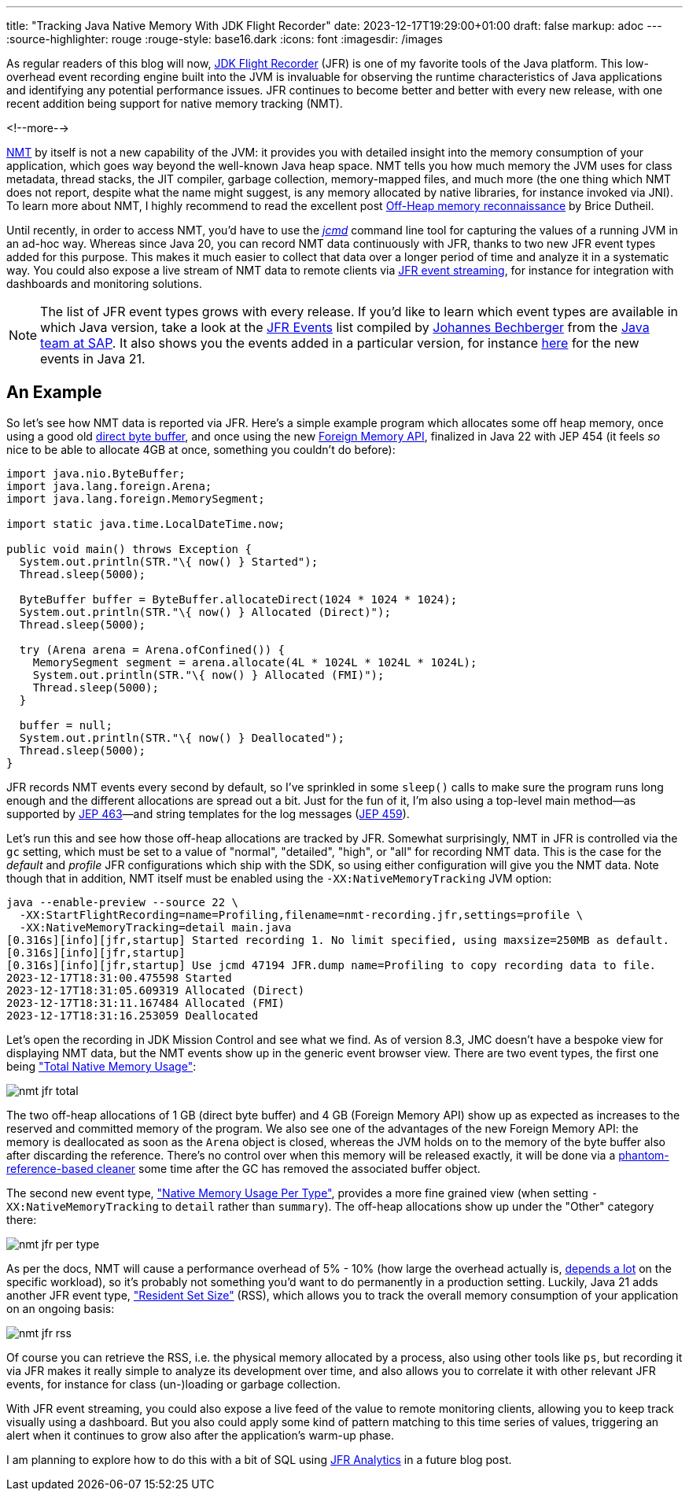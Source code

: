 ---
title: "Tracking Java Native Memory With JDK Flight Recorder"
date: 2023-12-17T19:29:00+01:00
draft: false
markup: adoc
---
:source-highlighter: rouge
:rouge-style: base16.dark
:icons: font
:imagesdir: /images
ifdef::env-github[]
:imagesdir: ../../static/images
endif::[]

As regular readers of this blog will now, https://openjdk.org/jeps/328[JDK Flight Recorder] (JFR) is one of my favorite tools of the Java platform.
This low-overhead event recording engine built into the JVM is invaluable for observing the runtime characteristics of Java applications and identifying any potential performance issues.
JFR continues to become better and better with every new release,
with one recent addition being support for native memory tracking (NMT).

<!--more-->

https://docs.oracle.com/en/java/javase/21/vm/native-memory-tracking.html[NMT] by itself is not a new capability of the JVM:
it provides you with detailed insight into the memory consumption of your application, 
which goes way beyond the well-known Java heap space.
NMT tells you how much memory the JVM uses for class metadata, thread stacks, the JIT compiler, garbage collection, memory-mapped files, and much more
(the one thing which NMT does not report, despite what the name might suggest, is any memory allocated by native libraries, for instance invoked via JNI).
To learn more about NMT, I highly recommend to read the excellent post https://blog.arkey.fr/2020/11/30/off-heap-reconnaissance/[Off-Heap memory reconnaissance] by Brice Dutheil.

Until recently, in order to access NMT,
you'd have to use the https://docs.oracle.com/en/java/javase/21/docs/specs/man/jcmd.html[_jcmd_] command line tool for capturing the values of a running JVM in an ad-hoc way.
Whereas since Java 20,
you can record NMT data continuously with JFR,
thanks to two new JFR event types added for this purpose.
This makes it much easier to collect that data over a longer period of time and analyze it in a systematic way.
You could also expose a live stream of NMT data to remote clients via https://openjdk.org/jeps/349[JFR event streaming],
for instance for integration with dashboards and monitoring solutions.

[NOTE]
====
The list of JFR event types grows with every release.
If you'd like to learn which event types are available in which Java version, take a look at the https://sap.github.io/SapMachine/jfrevents/[JFR Events] list compiled by https://twitter.com/parttimen3rd[Johannes Bechberger] from the https://sapmachine.io[Java team at SAP].
It also shows you the events added in a particular version, for instance https://sap.github.io/SapMachine/jfrevents/21.html[here] for the new events in Java 21.
====

## An Example

So let's see how NMT data is reported via JFR.
Here's a simple example program which allocates some off heap memory,
once using a good old https://docs.oracle.com/en/java/javase/21/docs/api/java.base/java/nio/ByteBuffer.html#direct-vs-non-direct-buffers-heading[direct byte buffer],
and once using the new https://openjdk.org/jeps/454[Foreign Memory API],
finalized in Java 22 with JEP 454
(it feels _so_ nice to be able to allocate 4GB at once, something you couldn't do before):

[source,java,linenums=true]
----
import java.nio.ByteBuffer;
import java.lang.foreign.Arena;
import java.lang.foreign.MemorySegment;

import static java.time.LocalDateTime.now;

public void main() throws Exception {
  System.out.println(STR."\{ now() } Started");
  Thread.sleep(5000);

  ByteBuffer buffer = ByteBuffer.allocateDirect(1024 * 1024 * 1024);
  System.out.println(STR."\{ now() } Allocated (Direct)");
  Thread.sleep(5000);

  try (Arena arena = Arena.ofConfined()) {
    MemorySegment segment = arena.allocate(4L * 1024L * 1024L * 1024L);
    System.out.println(STR."\{ now() } Allocated (FMI)");
    Thread.sleep(5000);
  }

  buffer = null;
  System.out.println(STR."\{ now() } Deallocated");
  Thread.sleep(5000);  
}
----

JFR records NMT events every second by default,
so I've sprinkled in some `sleep()` calls to make sure the program runs long enough and the different allocations are spread out a bit.
Just for the fun of it, I'm also using a top-level main method—as supported by https://openjdk.org/jeps/463[JEP 463]—and string templates for the log messages (https://openjdk.org/jeps/459[JEP 459]).

Let's run this and see how those off-heap allocations are tracked by JFR.
Somewhat surprisingly, NMT in JFR is controlled via the `gc` setting, which must be set to a value of "normal", "detailed", "high", or "all" for recording NMT data.
This is the case for the _default_ and _profile_ JFR configurations which ship with the SDK,
so using either configuration will give you the NMT data.
Note though that in addition, NMT itself must be enabled using the `-XX:NativeMemoryTracking` JVM option:

[source,bash,linenums=true]
----
java --enable-preview --source 22 \
  -XX:StartFlightRecording=name=Profiling,filename=nmt-recording.jfr,settings=profile \
  -XX:NativeMemoryTracking=detail main.java
[0.316s][info][jfr,startup] Started recording 1. No limit specified, using maxsize=250MB as default.
[0.316s][info][jfr,startup]
[0.316s][info][jfr,startup] Use jcmd 47194 JFR.dump name=Profiling to copy recording data to file.
2023-12-17T18:31:00.475598 Started
2023-12-17T18:31:05.609319 Allocated (Direct)
2023-12-17T18:31:11.167484 Allocated (FMI)
2023-12-17T18:31:16.253059 Deallocated
----

Let's open the recording in JDK Mission Control and see what we find.
As of version 8.3, JMC doesn't have a bespoke view for displaying NMT data,
but the NMT events show up in the generic event browser view.
There are two event types, the first one being https://sap.github.io/SapMachine/jfrevents/#nativememoryusagetotal["Total Native Memory Usage"]:

image::nmt_jfr_total.png[]

The two off-heap allocations of 1 GB (direct byte buffer) and 4 GB (Foreign Memory API) show up as expected as increases to the reserved and committed memory of the program.
We also see one of the advantages of the new Foreign Memory API:
the memory is deallocated as soon as the `Arena` object is closed,
whereas the JVM holds on to the memory of the byte buffer also after discarding the reference.
There's no control over when this memory will be released exactly,
it will be done via a https://stackoverflow.com/questions/36077641/java-when-does-direct-buffer-released[phantom-reference-based cleaner] some time after the GC has removed the associated buffer object.

The second new event type, https://sap.github.io/SapMachine/jfrevents/#nativememoryusage["Native Memory Usage Per Type"], provides a more fine grained view (when setting `-XX:NativeMemoryTracking` to `detail` rather than `summary`).
The off-heap allocations show up under the "Other" category there:

image::nmt_jfr_per_type.png[]

As per the docs, NMT will cause a performance overhead of 5% - 10%
(how large the overhead actually is, https://stackoverflow.com/questions/73126185/what-is-overhead-of-java-native-memory-tracking-in-summary-mode/73167790[depends a lot] on the specific workload),
so it's probably not something you'd want to do permanently in a production setting.
Luckily, Java 21 adds another JFR event type, https://sap.github.io/SapMachine/jfrevents/#residentsetsize["Resident Set Size"] (RSS), which allows you to track the overall memory consumption of your application on an ongoing basis:

image::nmt_jfr_rss.png[]

Of course you can retrieve the RSS, i.e. the physical memory allocated by a process, also using other tools like `ps`,
but recording it via JFR makes it really simple to analyze its development over time,
and also allows you to correlate it with other relevant JFR events, for instance for class (un-)loading or garbage collection.

With JFR event streaming, you could also expose a live feed of the value to remote monitoring clients,
allowing you to keep track visually using a dashboard.
But you also could apply some kind of pattern matching to this time series of values,
triggering an alert when it continues to grow also after the application's warm-up phase.

I am planning to explore how to do this with a bit of SQL using https://github.com/moditect/jfr-analytics[JFR Analytics] in a future blog post.